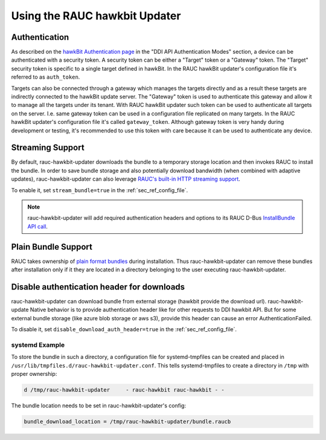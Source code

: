 Using the RAUC hawkbit Updater
==============================

.. _authentication-section:

Authentication
--------------

As described on the `hawkBit Authentication page <https://eclipse.dev/hawkbit/concepts/authentication/>`_
in the "DDI API Authentication Modes" section, a device can be authenticated
with a security token. A security token can be either a "Target" token or a
"Gateway" token. The "Target" security token is specific to a single target
defined in hawkBit. In the RAUC hawkBit updater's configuration file it's
referred to as ``auth_token``.

Targets can also be connected through a gateway which manages the targets
directly and as a result these targets are indirectly connected to the hawkBit
update server. The "Gateway" token is used to authenticate this gateway and
allow it to manage all the targets under its tenant. With RAUC hawkBit updater
such token can be used to authenticate all targets on the server. I.e. same
gateway token can be used in a configuration file replicated on many targets.
In the RAUC hawkBit updater's configuration file it's called ``gateway_token``.
Although gateway token is very handy during development or testing, it's
recommended to use this token with care because it can be used to
authenticate any device.

Streaming Support
-----------------

By default, rauc-hawkbit-updater downloads the bundle to a temporary
storage location and then invokes RAUC to install the bundle.
In order to save bundle storage and also potentially download bandwidth
(when combined with adaptive updates), rauc-hawkbit-updater can also leverage
`RAUC's built-in HTTP streaming support <https://rauc.readthedocs.io/en/latest/advanced.html#http-streaming>`_.

To enable it, set ``stream_bundle=true`` in the :ref:`sec_ref_config_file`.

.. note:: rauc-hawkbit-updater will add required authentication headers and
   options to its RAUC D-Bus `InstallBundle API call <https://rauc.readthedocs.io/en/latest/reference.html#gdbus-method-de-pengutronix-rauc-installer-installbundle>`_.

Plain Bundle Support
--------------------

RAUC takes ownership of `plain format bundles <https://rauc.readthedocs.io/en/latest/reference.html#plain-format>`_
during installation.
Thus rauc-hawkbit-updater can remove these bundles after installation only if
it they are located in a directory belonging to the user executing
rauc-hawkbit-updater.

Disable authentication header for downloads
-------------------------------------------

rauc-hawkbit-updater can download bundle from external storage (hawkbit provide
the download url). rauc-hawkbit-update Native behavior is to provide
authentication header like for other requests to DDI hawkbit API. But for some
external bundle storage (like azure blob storage or aws s3), provide this
header can cause an error AuthenticationFailed.

To disable it, set ``disable_download_auth_header=true`` in the
:ref:`sec_ref_config_file`.

systemd Example
^^^^^^^^^^^^^^^

To store the bundle in such a directory, a configuration file for
systemd-tmpfiles can be created and placed in
``/usr/lib/tmpfiles.d/rauc-hawkbit-updater.conf``.
This tells systemd-tmpfiles to create a directory in ``/tmp`` with proper
ownership:

.. code-block:: cfg

  d /tmp/rauc-hawkbit-updater     - rauc-hawkbit rauc-hawkbit - -

The bundle location needs to be set in rauc-hawkbit-updater's config:

.. code-block:: cfg

  bundle_download_location = /tmp/rauc-hawkbit-updater/bundle.raucb
